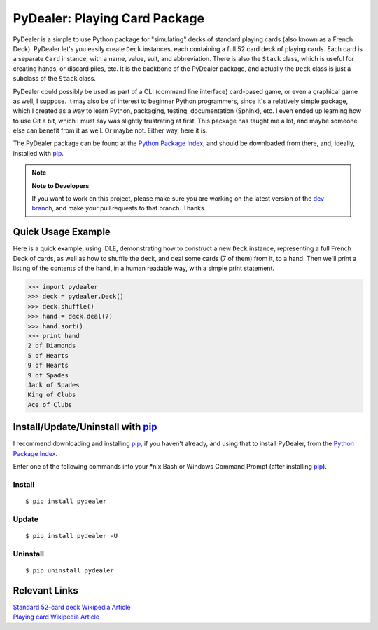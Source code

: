 ==============================
PyDealer: Playing Card Package
==============================

|pd| is a simple to use Python package for "simulating" decks of standard playing cards (also known as a |fd|). PyDealer let's you easily create ``Deck`` instances, each containing a full 52 card deck of playing cards. Each card is a separate ``Card`` instance, with a name, value, suit, and abbreviation. There is also the ``Stack`` class, which is useful for creating hands, or discard piles, etc. It is the backbone of the PyDealer package, and actually the ``Deck`` class is just a subclass of the ``Stack`` class.

|pd| could possibly be used as part of a CLI (command line interface) card-based game, or even a graphical game as well, I suppose. It may also be of interest to beginner Python programmers, since it's a relatively simple package, which I created as a way to learn Python, packaging, testing, documentation (Sphinx), etc. I even ended up learning how to use Git a bit, which I must say was slightly frustrating at first. This package has taught me a lot, and maybe someone else can benefit from it as well. Or maybe not. Either way, here it is.

The PyDealer package can be found at the `Python Package Index`_, and should be downloaded from there, and, ideally, installed with `pip`_.

.. note::
    **Note to Developers**

    If you want to work on this project, please make sure you are working on the latest version of the `dev branch <https://github.com/Trebek/pydealer/tree/dev>`_, and make your pull requests to that branch. Thanks.


Quick Usage Example
===================

Here is a quick example, using IDLE, demonstrating how to construct a new |deck| instance, representing a full |fd| of cards, as well as how to shuffle the deck, and deal some cards (7 of them) from it, to a hand. Then we'll print a listing of the contents of the hand, in a human readable way, with a simple print statement.

.. code-block:: pycon

    >>> import pydealer
    >>> deck = pydealer.Deck()
    >>> deck.shuffle()
    >>> hand = deck.deal(7)
    >>> hand.sort()
    >>> print hand
    2 of Diamonds
    5 of Hearts
    9 of Hearts
    9 of Spades
    Jack of Spades
    King of Clubs
    Ace of Clubs


Install/Update/Uninstall with `pip`_
====================================

I recommend downloading and installing `pip`_, if you haven't already, and using that to install PyDealer, from the `Python Package Index`_.

Enter one of the following commands into your \*nix Bash or Windows Command Prompt (after installing `pip`_).

Install
-------
::

    $ pip install pydealer

Update
------
::

    $ pip install pydealer -U

Uninstall
---------
::

    $ pip uninstall pydealer


Relevant Links
==============

.. | `PyDealer Documentation <https://readthedocs.org/>`_

| `Standard 52-card deck Wikipedia Article <http://en.wikipedia.org/wiki/Standard_52-card_deck>`_
| `Playing card Wikipedia Article <http://en.wikipedia.org/wiki/Playing_card>`_


.. Replacement Text/Links
.. ======================

.. _pip: https://pypi.python.org/pypi/pip/
.. _Python Package Index: https://pypi.python.org/pypi/pydealer/

.. |pd| replace:: PyDealer
.. |fd| replace:: French Deck

.. |card| replace:: ``Card``
.. |deck| replace:: ``Deck``
.. |stack| replace:: ``Stack``